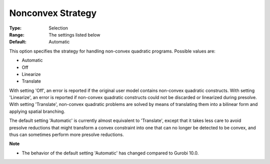 .. _GUROBI_Quadratic_-_Nonconvex_Strategy:


Nonconvex Strategy
==================



:Type:	Selection	
:Range:	The settings listed below	
:Default:	Automatic	



This option specifies the strategy for handling non-convex quadratic programs. Possible values are:



*	Automatic
*	Off
*	Linearize
*	Translate




With setting 'Off', an error is reported if the original user model contains non-convex quadratic constructs. With setting 'Linearize', an error is reported if non-convex quadratic constructs could not be discarded or linearized during presolve. With setting 'Translate', non-convex quadratic problems are solved by means of translating them into a bilinear form and applying spatial branching.





The default setting 'Automatic' is currently almost equivalent to 'Translate', except that it takes less care to avoid presolve reductions that might transform a convex constraint into one that can no longer be detected to be convex, and thus can sometimes perform more presolve reductions.





**Note** 

*	The behavior of the default setting 'Automatic' has changed compared to Gurobi 10.0.
